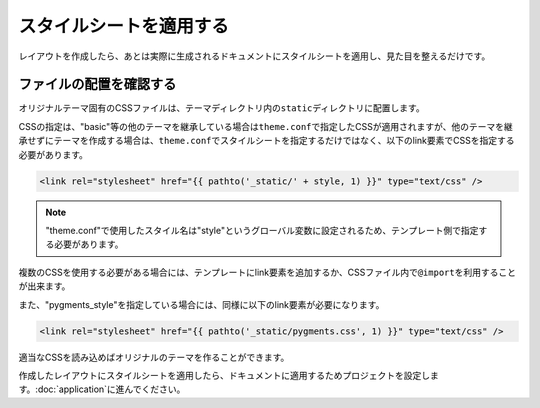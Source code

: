 スタイルシートを適用する
=============================
レイアウトを作成したら、あとは実際に生成されるドキュメントにスタイルシートを適用し、見た目を整えるだけです。

ファイルの配置を確認する
--------------------------
オリジナルテーマ固有のCSSファイルは、テーマディレクトリ内の\ ``static``\ ディレクトリに配置します。

CSSの指定は、"basic"等の他のテーマを継承している場合は\ ``theme.conf``\ で指定したCSSが適用されますが、他のテーマを継承せずにテーマを作成する場合は、\ ``theme.conf``\ でスタイルシートを指定するだけではなく、以下のlink要素でCSSを指定する必要があります。

.. code-block:: jinja

   <link rel="stylesheet" href="{{ pathto('_static/' + style, 1) }}" type="text/css" />

.. note::

   "theme.conf"で使用したスタイル名は"style"というグローバル変数に設定されるため、テンプレート側で指定する必要があります。

複数のCSSを使用する必要がある場合には、テンプレートにlink要素を追加するか、CSSファイル内で\ ``@import``\ を利用することが出来ます。

また、"pygments_style"を指定している場合には、同様に以下のlink要素が必要になります。

.. code-block:: jinja

   <link rel="stylesheet" href="{{ pathto('_static/pygments.css', 1) }}" type="text/css" />

適当なCSSを読み込めばオリジナルのテーマを作ることができます。

.. image:: layout04.jpg

作成したレイアウトにスタイルシートを適用したら、ドキュメントに適用するためプロジェクトを設定します。\ :doc:`application`\ に進んでください。
